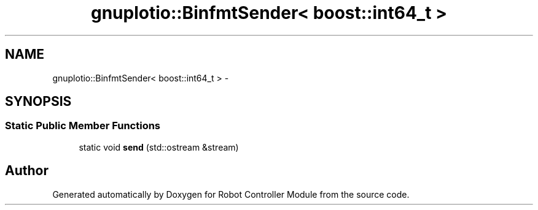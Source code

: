 .TH "gnuplotio::BinfmtSender< boost::int64_t >" 3 "Mon Nov 25 2019" "Version 7.0" "Robot Controller Module" \" -*- nroff -*-
.ad l
.nh
.SH NAME
gnuplotio::BinfmtSender< boost::int64_t > \- 
.SH SYNOPSIS
.br
.PP
.SS "Static Public Member Functions"

.in +1c
.ti -1c
.RI "static void \fBsend\fP (std::ostream &stream)"
.br
.in -1c

.SH "Author"
.PP 
Generated automatically by Doxygen for Robot Controller Module from the source code\&.
